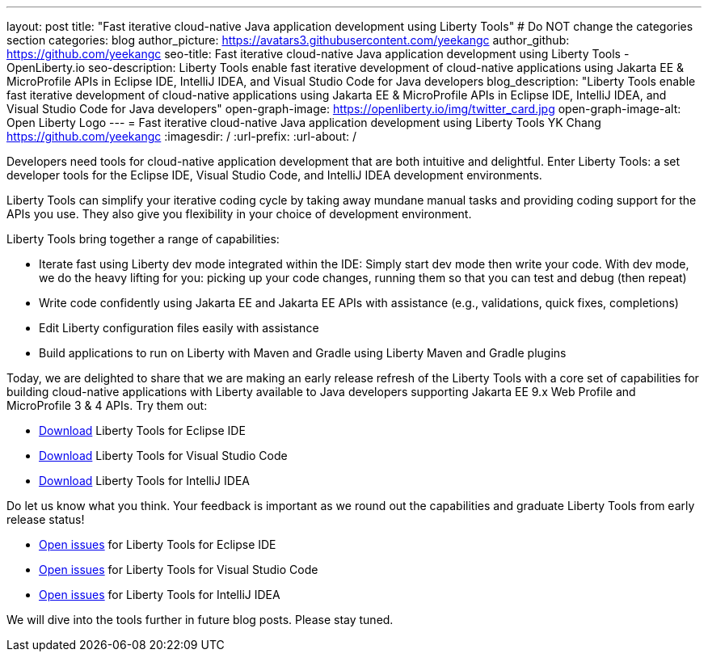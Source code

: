 ---
layout: post
title: "Fast iterative cloud-native Java application development using Liberty Tools"
# Do NOT change the categories section
categories: blog
author_picture: https://avatars3.githubusercontent.com/yeekangc
author_github: https://github.com/yeekangc
seo-title: Fast iterative cloud-native Java application development using Liberty Tools - OpenLiberty.io
seo-description: Liberty Tools enable fast iterative development of cloud-native applications using Jakarta EE & MicroProfile APIs in Eclipse IDE, IntelliJ IDEA, and Visual Studio Code for Java developers
blog_description: "Liberty Tools enable fast iterative development of cloud-native applications using Jakarta EE & MicroProfile APIs in Eclipse IDE, IntelliJ IDEA, and Visual Studio Code for Java developers"
open-graph-image: https://openliberty.io/img/twitter_card.jpg
open-graph-image-alt: Open Liberty Logo
---
= Fast iterative cloud-native Java application development using Liberty Tools
YK Chang <https://github.com/yeekangc>
:imagesdir: /
:url-prefix:
:url-about: /
//Blank line here is necessary before starting the body of the post.

// // // // // // // //
// In the preceding section:
// Do not insert any blank lines between any of the lines.
//
// "open-graph-image" is set to OL logo. Whenever possible update this to a more appropriate/specific image (For example if present a image that is being used in the post). However, it
// can be left empty which will set it to the default
//
// "open-graph-image-alt" is a description of what is in the image (not a caption). When changing "open-graph-image" to
// a custom picture, you must provide a custom string for "open-graph-image-alt".
//
// Replace TITLE with the blog post title.
// Replace AUTHOR_NAME with your name as first author.
// Replace GITHUB_USERNAME with your GitHub username eg: lauracowen
// Replace DESCRIPTION with a short summary (~60 words) of the release (a more succinct version of the first paragraph of the post).
//
// Replace AUTHOR_NAME with your name as you'd like it to be displayed, eg: Laura Cowen
//
// Example post: 2020-04-02-generate-microprofile-rest-client-code.adoc
//
// If adding image into the post add :
// -------------------------
// [.img_border_light]
// image::img/blog/FILE_NAME[IMAGE CAPTION ,width=70%,align="center"]
// -------------------------
// "[.img_border_light]" = This adds a faint grey border around the image to make its edges sharper. Use it around screenshots but not           
// around diagrams. Then double check how it looks.
// There is also a "[.img_border_dark]" class which tends to work best with screenshots that are taken on dark backgrounds.
// Change "FILE_NAME" to the name of the image file. Also make sure to put the image into the right folder which is: img/blog
// change the "IMAGE CAPTION" to a couple words of what the image is
// // // // // // // //

Developers need tools  for cloud-native application development that are both intuitive and delightful. Enter Liberty Tools: a set developer tools for the Eclipse IDE, Visual Studio Code, and IntelliJ IDEA development environments.

Liberty Tools can simplify your iterative coding cycle by taking away mundane manual tasks and providing coding support for the APIs you use. They also give you flexibility in your choice of development environment.

Liberty Tools bring together a range of capabilities:

* Iterate fast using Liberty dev mode integrated within the IDE: Simply start dev mode then write your code. With dev mode, we do the heavy lifting for you: picking up your code changes, running them so that you can test and debug (then repeat)
* Write code confidently using Jakarta EE and Jakarta EE APIs with assistance (e.g., validations, quick fixes, completions)
* Edit Liberty configuration files easily with assistance
* Build applications to run on Liberty with Maven and Gradle using Liberty Maven and Gradle plugins

Today, we are delighted to share that we are making an early release refresh of the Liberty Tools with a core set of capabilities for building cloud-native applications with Liberty available to Java developers supporting Jakarta EE 9.x Web Profile and MicroProfile 3 & 4 APIs.  Try them out:

* https://marketplace.eclipse.org/content/liberty-tools[Download] Liberty Tools for Eclipse IDE
* https://marketplace.visualstudio.com/items?itemName=Open-Liberty.liberty-dev-vscode-ext[Download] Liberty Tools for Visual Studio Code
* https://plugins.jetbrains.com/plugin/14856-liberty-tools[Download] Liberty Tools for IntelliJ IDEA

Do let us know what you think.  Your feedback is important as we round out the capabilities and graduate Liberty Tools from early release status!

* https://github.com/OpenLiberty/liberty-tools-eclipse/issues[Open issues] for Liberty Tools for Eclipse IDE
* https://github.com/OpenLiberty/liberty-tools-vscode/issues[Open issues] for Liberty Tools for Visual Studio Code
* https://github.com/OpenLiberty/liberty-tools-intellij/issues[Open issues] for Liberty Tools for IntelliJ IDEA

We will dive into the tools further in future blog posts.  Please stay tuned.

// // // // // // // //
// LINKS
//
// OpenLiberty.io site links:
// link:/guides/microprofile-rest-client.html[Consuming RESTful Java microservices]
// 
// Off-site links:
// link:https://openapi-generator.tech/docs/installation#jar[Download Instructions]
//
// // // // // // // //
